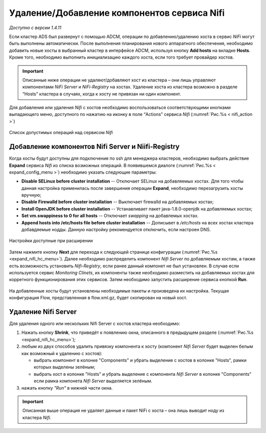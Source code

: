 Удаление/Добавление компонентов сервиcа Nifi
=============================================

*Доступно с версии 1.4.11*

Если кластер ADS был развернут с помощью ADCM, операции по добавлению/удалению хоста в сервис *NiFi* могут быть выполнены автоматически. После выполнения планирования нового аппаратного обеспечения, необходимо добавить новые хосты в выбранный кластер в интерфейсе ADCM, используя кнопку **Add hosts** на вкладке **Hosts**. Кроме того, необходимо выполнить инициализацию каждого хоста, если того требует провайдер хостов.

.. important:: Описанные ниже операции не удаляют/добавляют хост из кластера – они лишь управляют компонентами *NiFi Server* и *NiFi-Registry* на хостах. Удаление хоста из кластера возможно в разделе “Hosts” кластера в случаях, когда к хосту не привязан ни один компонент.

Для добавления или удаления *Nifi* с хостов необходимо воспользоваться соответствующими кнопками выпадающего меню, доступного по нажатию на иконку в поле “Actions” сервиса *Nifi* (:numref:`Рис.%s < nifi_action >`)

.. _nifi_action:

.. figure:: ../imgs/nifi_action.png
   :align: center

   Список допустимых операций над сервисом *Nifi*



Добавление компонентов Nifi Server и Niifi-Registry
---------------------------------------------------

Когда хосты будут доступны для подключения по ssh для менеджера кластеров, необходимо выбрать действие **Expand** cервиса *Nifi* из списка возможных операций. В появившемся диалоге (:numref:`Рис.%s < expand_config_menu >`) необходимо указать следующие параметры:

* **Disable SELinux before cluster installation** -- Отключает SELinux на добавляемых хостах. Для того чтобы данная настройка применилась после завершения операции **Expand**, необходимо перезагрузить хосты вручную;

* **Disable Firewalld before cluster installation** -- Выключает firewalld на добавляемых хостах;

* **Install OpenJDK before cluster installation** -- Устанавливает пакет java-1.8.0-openjdk на добавляемых хостах;

* **Set vm.swappiness to 0 for all hosts** -- Отключает *swapping* на добавлемых хостах.

* **Append hosts into /etc/hosts file before cluster installation** -- Дописывет в */etc/hosts* на всех хостах кластера добавдяемые нодды. Данную настройку рекомендуется отключить, если настроен DNS.

.. _expand_config_menu:

.. figure:: ../imgs/expand_config_menu.png
   :align: center

   Настройки доступные при расширении


Затем нажмите кнопку **Next** для перехода к следующей странице конфигурации (:numref:`Рис.%s <expand_nifi_hc_menu>`). Далее необходимо распределить компонент *Nifi Server* по добавляемым хостам, а также есть возможность установить *Nifi-Registry*, если ранее данный компонет не был установлен. В случае если используется сервис *Monitoring Clinets*, их компоненты также необходимо разместить на добавляемых хостах для корретного функционирования этих сервисов. Затем необходимо запустить расширение сервиса кнопкой **Run**.

.. _expand_nifi_hc_menu:

.. figure:: ../imgs/expand_nifi_hc_menu.png
   :align: center

На добавленные хосты будут установлены необходимые пакеты и произведена их настройка. Текущая конфигурация Flow, представленная в flow.xml.gz, будет скопирован на новый хост.


Удаление Nifi Server
---------------------

Для удаления одного или нескольких Nifi Server с хостов кластера необходимо:

1. Нажать кнопку **Shrink**, что приведёт к появлению окна, описанного в предыдущем разделе (:numref:`Рис.%s <expand_nifi_hc_menu>`);

2. любым из двух способов удалить привязку компонента к хосту (компонент *Nifi Server* будет выделен белым как возможный к удалению с хостов):

   - выбрать компонент в колонке "Components" и убрать выделение с хостов в колонке "Hosts", рамки которых выделены зелёным;
   - выбрать хост в колонке "Hosts" и убрать выделение с компонента *Nifi Server* в колонке "Components" если рамка компонета *Nifi Server* выделяется зелёным.

3. нажать кнопку *"Run"* в нижней части окна.

.. important:: Описанная выше операция не удаляет данные и пакет NiFi с хоста – она лишь выводит ноду из кластера *Nifi*.

